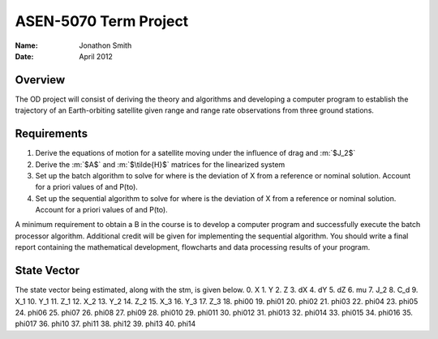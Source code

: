 .. role:: m(raw)
    :format: latex

===============================================================================
 ASEN-5070 Term Project
===============================================================================
:Name: Jonathon Smith
:Date: April 2012

Overview
========
The OD project will consist of deriving the theory and algorithms and developing 
a computer program to establish the trajectory of an Earth-orbiting satellite 
given range and range rate observations from three ground stations.

Requirements
============

1) Derive the equations of motion for a satellite moving under the influence of 
   drag and :m:`$J_2$`
2) Derive the :m:`$A$` and :m:`$\tilde{H}$` matrices for the linearized system
3) Set up the batch algorithm to solve for where is the deviation of X from a 
   reference or nominal solution. Account for a priori values of and P(to).
4) Set up the sequential algorithm to solve for where is the deviation of X 
   from a reference or nominal solution. Account for a priori values of and P(to).

A minimum requirement to obtain a B in the course is to develop a computer 
program and successfully execute the batch processor algorithm. Additional 
credit will be given for implementing the sequential algorithm. You should 
write a final report containing the mathematical development, flowcharts and 
data processing results of your program.

State Vector
============

The state vector being estimated, along with the stm, is given below.
0. X
1. Y 
2. Z
3. dX
4. dY
5. dZ
6. mu
7. J_2
8. C_d
9. X_1
10. Y_1
11. Z_1
12. X_2
13. Y_2
14. Z_2
15. X_3
16. Y_3
17. Z_3
18. phi00
19. phi01
20. phi02
21. phi03
22. phi04
23. phi05
24. phi06
25. phi07
26. phi08
27. phi09
28. phi010
29. phi011
30. phi012
31. phi013
32. phi014
33. phi015
34. phi016
35. phi017
36. phi10
37. phi11
38. phi12
39. phi13
40. phi14



